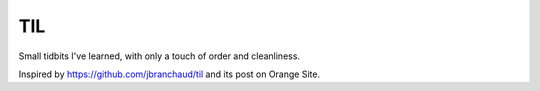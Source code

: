 ===
TIL
===

Small tidbits I've learned, with only a touch of order and cleanliness.

Inspired by `<https://github.com/jbranchaud/til>`_ and its post on Orange Site.

